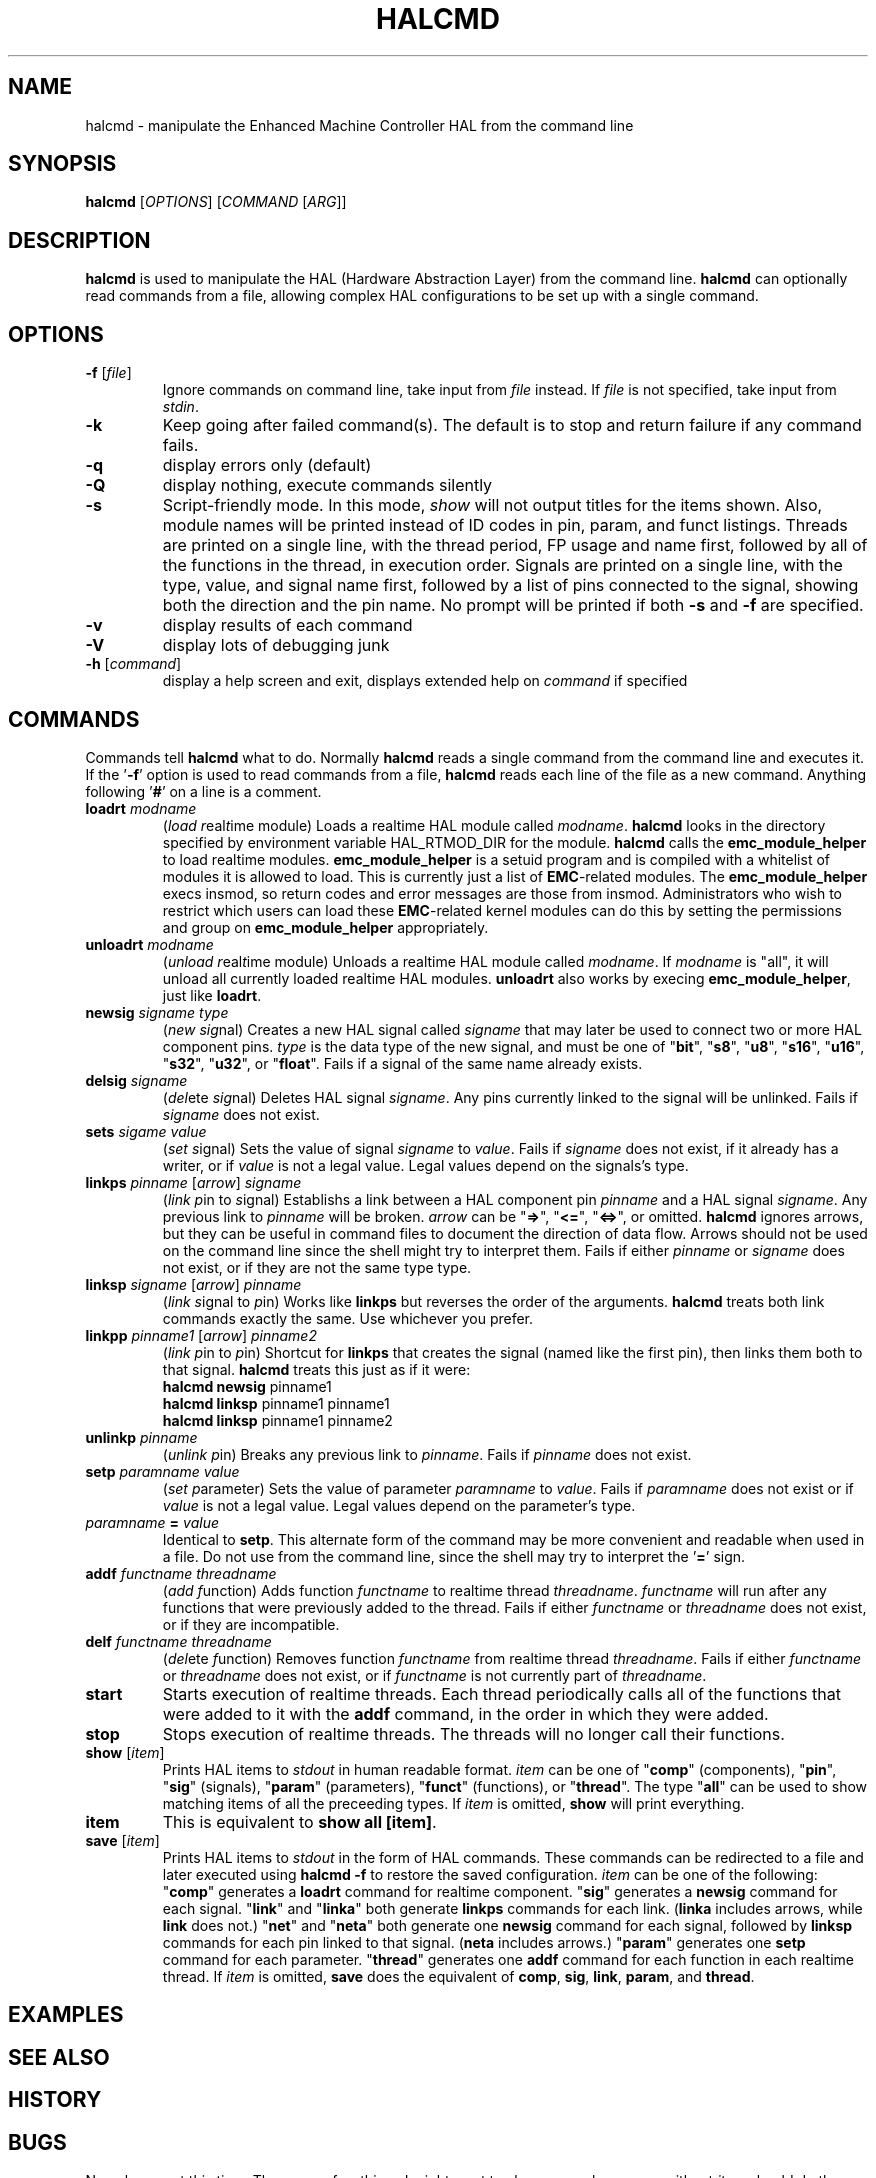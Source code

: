 .\" Copyright (c) 2003 John Kasunich
.\"                (jmkasunich AT users DOT sourceforge DOT net)
.\"
.\" This is free documentation; you can redistribute it and/or
.\" modify it under the terms of the GNU General Public License as
.\" published by the Free Software Foundation; either version 2 of
.\" the License, or (at your option) any later version.
.\"
.\" The GNU General Public License's references to "object code"
.\" and "executables" are to be interpreted as the output of any
.\" document formatting or typesetting system, including
.\" intermediate and printed output.
.\"
.\" This manual is distributed in the hope that it will be useful,
.\" but WITHOUT ANY WARRANTY; without even the implied warranty of
.\" MERCHANTABILITY or FITNESS FOR A PARTICULAR PURPOSE.  See the
.\" GNU General Public License for more details.
.\"
.\" You should have received a copy of the GNU General Public
.\" License along with this manual; if not, write to the Free
.\" Software Foundation, Inc., 59 Temple Place, Suite 330, Boston, MA 02111,
.\" USA.
.\"
.\"
.\"
.TH HALCMD "1"  "2003-12-18" "EMC Documentation" "HAL User's Manual"
.SH NAME
halcmd \- manipulate the Enhanced Machine Controller HAL from the command line
.SH SYNOPSIS
.B halcmd
[\fIOPTIONS\fR] [\fICOMMAND\fR [\fIARG\fR]]
.SH DESCRIPTION
\fBhalcmd\fR is used to manipulate the HAL (Hardware Abstraction
Layer) from the command line.  \fBhalcmd\fR can optionally read
commands from a file, allowing complex HAL configurations to be
set up with a single command.
.SH OPTIONS
.TP
\fB\-f\fR [\fIfile\fR]
Ignore commands on command line, take input from \fIfile\fR
instead.  If \fIfile\fR is not specified, take input from
\fIstdin\fR.
.TP
\fB\-k\fR
Keep going after failed command(s).  The default is to stop
and return failure if any command fails.
.TP
\fB\-q\fR
display errors only (default)
.TP
\fB\-Q\fR
display nothing, execute commands silently
.TP
\fB\-s\fR
Script-friendly mode.  In this mode, \fIshow\fR will not output titles for the items
shown.  Also, module names will be printed instead of ID codes in pin, param, and funct
listings.  Threads are printed on a single line, with the thread period, FP usage and
name first, followed by all of the functions in the thread, in execution order.  Signals
are printed on a single line, with the type, value, and signal name first, followed by
a list of pins connected to the signal, showing both the direction and the pin name.
No prompt will be printed if both \fB-s\fR and \fB-f\fR are specified.
.TP
\fB\-v\fR
display results of each command
.TP
\fB\-V\fR
display lots of debugging junk
.TP
\fB\-h\fR [\fIcommand\fR]
display a help screen and exit, displays extended help on \fIcommand\fR if specified
.SH COMMANDS
Commands tell \fBhalcmd\fR what to do.  Normally \fBhalcmd\fR
reads a single command from the command line and executes it.
If the '\fB-f\fR' option is used to read commands from a file,
\fBhalcmd\fR reads each line of the file as a new command.
Anything following '\fB#\fR' on a line is a comment.
.TP
\fBloadrt\fR \fImodname\fR
(\fIload\fR \fIr\fReal\fIt\fRime module)  Loads a realtime HAL
module called \fImodname\fR.  \fBhalcmd\fR looks in the directory
specified by environment variable HAL_RTMOD_DIR for the module.
\fBhalcmd\fR calls the \fBemc_module_helper\fR to load realtime
modules.  \fBemc_module_helper\fR is a setuid program and 
is compiled with a whitelist of modules it is allowed to load.
This is currently just a list of \fBEMC\fR-related modules.  The
\fBemc_module_helper\fR execs insmod, so return codes and error
messages are those from insmod.  Administrators who wish to 
restrict which users can load these \fBEMC\fR-related kernel 
modules can do this by setting the permissions and group on 
\fBemc_module_helper\fR appropriately.
.TP
\fBunloadrt\fR \fImodname\fR
(\fIunload\fR \fIr\fReal\fIt\fRime module)  Unloads a realtime HAL
module called \fImodname\fR.  If \fImodname\fR is "all", it will
unload all currently loaded realtime HAL modules.  \fBunloadrt\fR
also works by execing \fBemc_module_helper\fR, just like \fBloadrt\fR.
.TP
\fBnewsig\fR \fIsigname\fR \fItype\fR
(\fInew\fR \fIsig\fRnal)  Creates a new HAL signal called
\fIsigname\fR that may later be used to connect two or more
HAL component pins.  \fItype\fR is the data type of the new
signal, and must be one of "\fBbit\fR", "\fBs8\fR", "\fBu8\fR",
"\fBs16\fR", "\fBu16\fR", "\fBs32\fR", "\fBu32\fR", or "\fBfloat\fR".
Fails if a signal of the same name already exists.
.TP
\fBdelsig\fR \fIsigname\fR
(\fIdel\fRete \fIsig\fRnal)  Deletes HAL signal \fIsigname\fR.
Any pins currently linked to the signal will be unlinked.
Fails if \fIsigname\fR does not exist.
.TP
\fBsets\fR \fIsigame\fR \fIvalue\fR
(\fIset\fR \fIs\fRignal)  Sets the value of signal \fIsigname\fR
to \fIvalue\fR.  Fails if \fIsigname\fR does not exist, if it
already has a writer, or if \fIvalue\fR is not a legal value.
Legal values depend on the signals's type.
.TP
\fBlinkps\fR \fIpinname\fR [\fIarrow\fR] \fIsigname\fR
(\fIlink\fR \fIp\fRin to \fIs\fRignal)  Establishs a link
between a HAL component pin \fIpinname\fR and a HAL signal
\fIsigname\fR.  Any previous link to \fIpinname\fR will be
broken.  \fIarrow\fR can be "\fB=>\fR", "\fB<=\fR", "\fB<=>\fR",
or omitted.  \fBhalcmd\fR ignores arrows, but they can be useful
in command files to document the direction of data flow.  Arrows
should not be used on the command line since the shell might try
to interpret them.  Fails if either \fIpinname\fR or \fIsigname\fR
does not exist, or if they are not the same type type.
.TP
\fBlinksp\fR \fIsigname\fR [\fIarrow\fR] \fIpinname\fR
(\fIlink\fR \fIs\fRignal to \fIp\fRin)  Works like \fBlinkps\fR
but reverses the order of the arguments.  \fBhalcmd\fR treats
both link commands exactly the same.  Use whichever you prefer.
.TP
\fBlinkpp\fR \fIpinname1\fR [\fIarrow\fR] \fIpinname2\fR
(\fIlink\fR \fIp\fRin to \fIp\fRin)  Shortcut for \fBlinkps\fR
that creates the signal (named like the first pin), then links 
them both to that signal.  \fBhalcmd\fR treats this just as if
it were:
   \fBhalcmd\fR \fBnewsig\fR pinname1 
   \fBhalcmd\fR \fBlinksp\fR pinname1 pinname1
   \fBhalcmd\fR \fBlinksp\fR pinname1 pinname2
.TP
\fBunlinkp\fR \fIpinname\fR
(\fIunlink\fR \fIp\fRin)  Breaks any previous link to \fIpinname\fR.
Fails if \fIpinname\fR does not exist.
.TP
\fBsetp\fR \fIparamname\fR \fIvalue\fR
(\fIset\fR \fIp\fRarameter)  Sets the value of parameter \fIparamname\fR
to \fIvalue\fR.  Fails if \fIparamname\fR does not exist or if \fIvalue\fR
is not a legal value.  Legal values depend on the parameter's type.
.TP
\fIparamname\fR \fB=\fR \fIvalue\fR
Identical to \fBsetp\fR.  This alternate form of the command may
be more convenient and readable when used in a file.  Do not use
from the command line, since the shell may try to interpret
the '\fB=\fR' sign.
.TP
\fBaddf\fR \fIfunctname\fR \fIthreadname\fR
(\fIadd\fR \fIf\fRunction)  Adds function \fIfunctname\fR to realtime
thread \fIthreadname\fR.  \fIfunctname\fR will run after any functions
that were previously added to the thread.  Fails if either
\fIfunctname\fR or \fIthreadname\fR does not exist, or if they
are incompatible.
.TP
\fBdelf\fR \fIfunctname\fR \fIthreadname\fR
(\fIdel\fRete \fIf\fRunction)  Removes function \fIfunctname\fR from
realtime thread \fIthreadname\fR.  Fails if either \fIfunctname\fR or
\fIthreadname\fR does not exist, or if \fIfunctname\fR is not currently
part of \fIthreadname\fR.
.TP
\fBstart\fR
Starts execution of realtime threads.  Each thread periodically calls
all of the functions that were added to it with the \fBaddf\fR command,
in the order in which they were added.
.TP
\fBstop\fR
Stops execution of realtime threads.  The threads will no longer call
their functions.
.TP
\fBshow\fR [\fIitem\fR]
Prints HAL items to \fIstdout\fR in human readable format.
\fIitem\fR can be one of "\fBcomp\fR" (components), "\fBpin\fR",
"\fBsig\fR" (signals), "\fBparam\fR" (parameters), "\fBfunct\fR"
(functions), or "\fBthread\fR".  The type "\fBall\fR" can be used to show
matching items of all the preceeding types.  If \fIitem\fR is omitted,
\fBshow\fR will print everything.
.TP
\fBitem\fR
This is equivalent to \fBshow all [item]\fR.
.TP
\fBsave\fR [\fIitem\fR]
Prints HAL items to \fIstdout\fR in the form of HAL commands.
These commands can be redirected to a file and later executed
using \fBhalcmd -f\fR to restore the saved configuration.
\fIitem\fR can be one of the following: "\fBcomp\fR" generates
a \fBloadrt\fR command for realtime component.  "\fBsig\fR" 
generates a \fBnewsig\fR command for each signal.  "\fBlink\fR"
and "\fBlinka\fR" both generate \fBlinkps\fR commands for each 
link. (\fBlinka\fR includes arrows, while \fBlink\fR does not.)
"\fBnet\fR" and "\fBneta\fR" both generate one \fBnewsig\fR
command for each signal, followed by \fBlinksp\fR commands for
each pin linked to that signal.  (\fBneta\fR includes arrows.)
"\fBparam\fR" generates one \fBsetp\fR command for each parameter.
"\fBthread\fR" generates one \fBaddf\fR command for each function
in each realtime thread.  If \fIitem\fR is omitted, \fBsave\fR
does the equivalent of \fBcomp\fR, \fBsig\fR, \fBlink\fR, 
\fBparam\fR, and \fBthread\fR.
.SH EXAMPLES

.SH "SEE ALSO"

.SH HISTORY

.SH BUGS
None known at this time.  There are a few things I might want
to change - perhaps \fBsave\fR without \fIitem\fR should do
the equivalent of net,param,thread.  Perhaps \fBsave param\fR
should use the "=" form of the \fBsetp\fR command.  Etc.
.PP
The \fBloadrt\fR command contains some really crufty code that
looks for the realtime module directory if the environment
variable HAL_RTMOD_DIR is not present.  That code should
probably be removed, but I need to come up with a better
method first.
.SH AUTHOR
Written by John Kasunich, as part of the Enhanced Machine
Controller (EMC) project.
.SH REPORTING BUGS
Report bugs to jmkasunich AT users DOT sourceforge DOT net
.SH COPYRIGHT
Copyright \(co 2003 John Kasunich.
.br
This is free software; see the source for copying conditions.  There is NO
warranty; not even for MERCHANTABILITY or FITNESS FOR A PARTICULAR PURPOSE.
